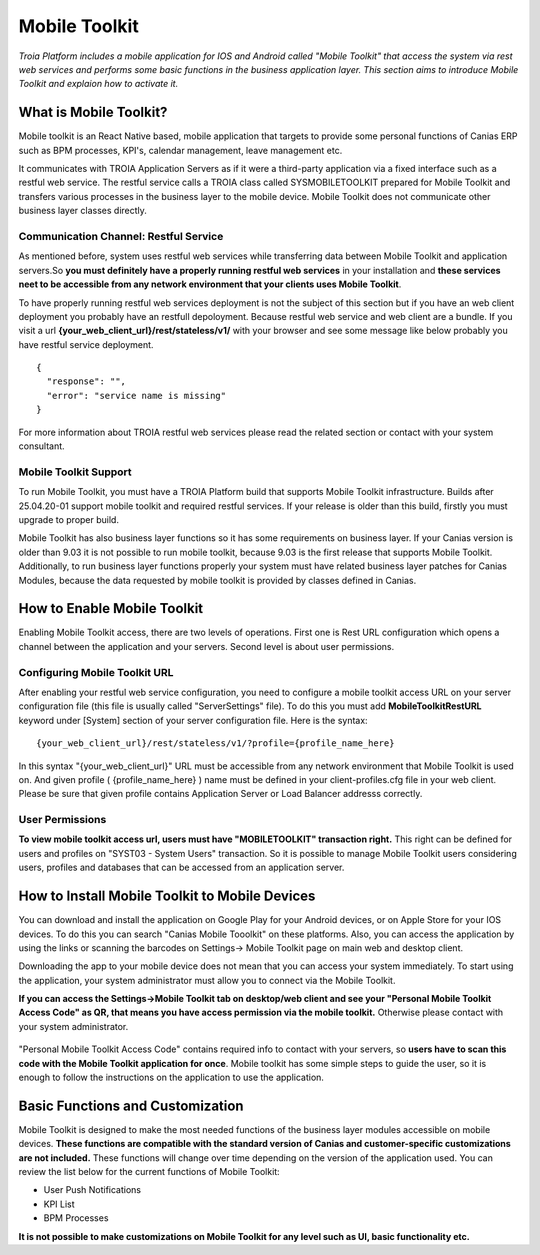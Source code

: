 

=========================
Mobile Toolkit
=========================

*Troia Platform includes a mobile application for IOS and Android called "Mobile Toolkit" that access the system via rest web services and performs some basic functions in the business application layer. This section aims to introduce Mobile Toolkit and explaion how to activate it.*


What is Mobile Toolkit?
-----------------------

Mobile toolkit is an React Native based, mobile application that targets to provide some personal functions of Canias ERP such as BPM processes, KPI's, calendar management, leave management etc.

It communicates with TROIA Application Servers as if it were a third-party application via a fixed interface such as a restful web service. The restful service calls a TROIA class called SYSMOBILETOOLKIT prepared for Mobile Toolkit and transfers various processes in the business layer to the mobile device. Mobile Toolkit does not communicate other business layer classes directly.

.. figure:: images/mobiletoolkit/mobile-toolkit-architecture.png
   :width: 600 px
   :target: images/mobiletoolkit/mobile-toolkit-architecture.png
   :align: center
   

Communication Channel: Restful Service
======================================

As mentioned before, system uses restful web services while transferring data between Mobile Toolkit and application servers.So **you must definitely have a properly running restful web services** in your installation and **these services neet to be accessible from any network environment that your clients uses Mobile Toolkit**. 

To have properly running restful web services deployment is not the subject of this section but if you have an web client deployment you probably have an restfull depoloyment. Because restful web service and web client are a bundle. If you visit a url  **{your_web_client_url}/rest/stateless/v1/** with your browser and see some message like below probably you have restful service deployment.

::

	{
	  "response": "",
	  "error": "service name is missing"
	}
	
For more information about TROIA restful web services please read the related section or contact with your system consultant.


Mobile Toolkit Support
======================

To run Mobile Toolkit, you must have a TROIA Platform build that supports Mobile Toolkit infrastructure. Builds after 25.04.20-01 support mobile toolkit and required restful services. If your release is older than this build, firstly you must upgrade to proper build.

Mobile Toolkit has also business layer functions so it has some requirements on business layer. If your Canias version is older than 9.03 it is not possible to run mobile toolkit, because 9.03 is the first release that supports Mobile Toolkit. Additionally, to run business layer functions properly your system must have related business layer patches for Canias Modules, because the data requested by mobile toolkit is provided by classes defined in Canias. 


How to Enable Mobile Toolkit
----------------------------

Enabling Mobile Toolkit access, there are two levels of operations. First one is Rest URL configuration which opens a channel between the application and your servers. Second level is about user permissions.


Configuring Mobile Toolkit URL
==============================

After enabling your restful web service configuration, you need to configure a mobile toolkit access URL on your server configuration file (this file is usually called "ServerSettings" file). To do this you must add **MobileToolkitRestURL** keyword under [System] section of your server configuration file. Here is the syntax:

::

	{your_web_client_url}/rest/stateless/v1/?profile={profile_name_here}
	
In this syntax "{your_web_client_url}" URL must be accessible from any network environment that Mobile Toolkit is used on. And given profile ( {profile_name_here} ) name must be defined in your client-profiles.cfg file in your web client. Please be sure that given profile contains Application Server or Load Balancer addresss correctly.




User Permissions
================

**To view mobile toolkit access url, users must have "MOBILETOOLKIT" transaction right.** This right can be defined for users and profiles on "SYST03 - System Users" transaction. So it is possible to manage Mobile Toolkit users considering users, profiles and databases that can be accessed from an application server.



How to Install Mobile Toolkit to Mobile Devices
-----------------------------------------------

You can download and install the application on Google Play for your Android devices, or on Apple Store for your IOS devices. To do this you can search "Canias Mobile Tooolkit" on these platforms. Also, you can access the application by using the links or scanning the barcodes on Settings-> Mobile Toolkit page on main web and desktop client.

Downloading the app to your mobile device does not mean that you can access your system immediately. To start using the application, your system administrator must allow you to connect via the Mobile Toolkit. 

**If you can access the Settings->Mobile Toolkit tab on desktop/web client and see your "Personal Mobile Toolkit Access Code" as QR, that means you have access permission via the mobile toolkit.** Otherwise please contact with your system administrator.

.. figure:: images/mobiletoolkit/personal_qr.png
   :width: 600 px
   :target: images/mobiletoolkit/personal_qr.png
   :align: center
   
"Personal Mobile Toolkit Access Code" contains required info to contact with your servers, so **users have to scan this code with the Mobile Toolkit application for once**. Mobile toolkit has some simple steps to guide the user, so it is enough to follow the instructions on the application to use the application.


Basic Functions and Customization
---------------------------------

Mobile Toolkit is designed to make the most needed functions of the business layer modules accessible on mobile devices. **These functions are compatible with the standard version of Canias and customer-specific customizations are not included.** These functions will change over time depending on the version of the application used. You can review the list below for the current functions of Mobile Toolkit:

- User Push Notifications
- KPI List
- BPM Processes

**It is not possible to make customizations on Mobile Toolkit for any level such as UI, basic functionality etc.**
